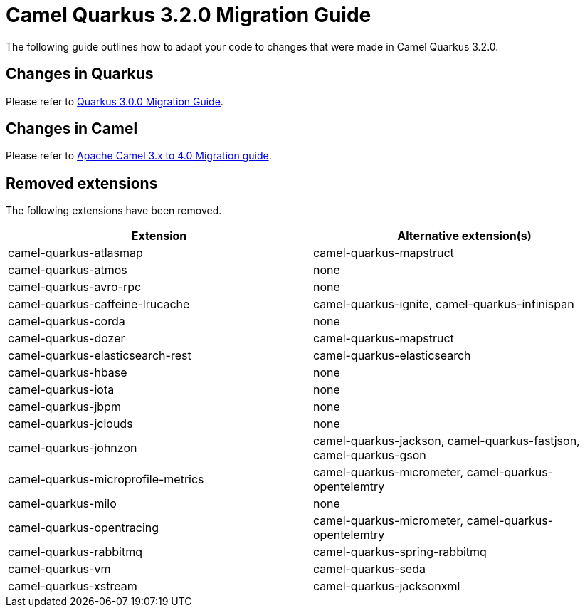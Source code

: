 = Camel Quarkus 3.2.0 Migration Guide

The following guide outlines how to adapt your code to changes that were made in Camel Quarkus 3.2.0.

== Changes in Quarkus

Please refer to https://github.com/quarkusio/quarkus/wiki/Migration-Guide-3.0[Quarkus 3.0.0 Migration Guide].

== Changes in Camel

Please refer to xref:manual::camel-4-migration-guide.adoc[Apache Camel 3.x to 4.0 Migration guide].

== Removed extensions

The following extensions have been removed.

[options="header"]
|===
| Extension | Alternative extension(s)
| camel-quarkus-atlasmap                    | camel-quarkus-mapstruct
| camel-quarkus-atmos                       | none
| camel-quarkus-avro-rpc                    | none
| camel-quarkus-caffeine-lrucache           | camel-quarkus-ignite, camel-quarkus-infinispan
| camel-quarkus-corda                       | none
| camel-quarkus-dozer                       | camel-quarkus-mapstruct
| camel-quarkus-elasticsearch-rest          | camel-quarkus-elasticsearch
| camel-quarkus-hbase                       | none
| camel-quarkus-iota                        | none
| camel-quarkus-jbpm                        | none
| camel-quarkus-jclouds                     | none
| camel-quarkus-johnzon                     | camel-quarkus-jackson, camel-quarkus-fastjson, camel-quarkus-gson
| camel-quarkus-microprofile-metrics        | camel-quarkus-micrometer, camel-quarkus-opentelemtry
| camel-quarkus-milo                        | none
| camel-quarkus-opentracing                 | camel-quarkus-micrometer, camel-quarkus-opentelemtry
| camel-quarkus-rabbitmq                    | camel-quarkus-spring-rabbitmq
| camel-quarkus-vm                          | camel-quarkus-seda
| camel-quarkus-xstream                     | camel-quarkus-jacksonxml
|===
